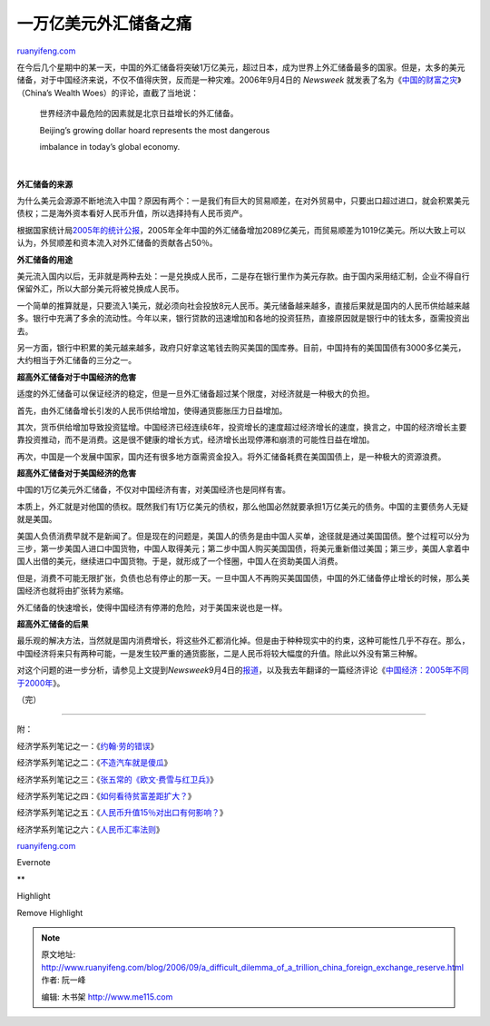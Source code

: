 .. _200609_a_difficult_dilemma_of_a_trillion_china_foreign_exchange_reserve:

一万亿美元外汇储备之痛
=========================================

`ruanyifeng.com <http://www.ruanyifeng.com/blog/2006/09/a_difficult_dilemma_of_a_trillion_china_foreign_exchange_reserve.html>`__

在今后几个星期中的某一天，中国的外汇储备将突破1万亿美元，超过日本，成为世界上外汇储备最多的国家。但是，太多的美元储备，对于中国经济来说，不仅不值得庆贺，反而是一种灾难。2006年9月4日的
*Newsweek*
就发表了名为《\ `中国的财富之灾 <http://www.msnbc.msn.com/id/14535192/site/newsweek/>`__\ 》（China’s
Wealth Woes）的评论，直截了当地说：

    世界经济中最危险的因素就是北京日益增长的外汇储备。

    | Beijing’s growing dollar hoard represents the most dangerous
    imbalance in today’s global economy.

| 

**外汇储备的来源**

为什么美元会源源不断地流入中国？原因有两个：一是我们有巨大的贸易顺差，在对外贸易中，只要出口超过进口，就会积累美元债权；二是海外资本看好人民币升值，所以选择持有人民币资产。

根据国家统计局\ `2005年的统计公报 <http://www.stats.gov.cn/tjgb/ndtjgb/qgndtjgb/t20060227_402307796.htm>`__\ ，2005年全年中国的外汇储备增加2089亿美元，而贸易顺差为1019亿美元。所以大致上可以认为，外贸顺差和资本流入对外汇储备的贡献各占50％。

**外汇储备的用途**

美元流入国内以后，无非就是两种去处：一是兑换成人民币，二是存在银行里作为美元存款。由于国内采用结汇制，企业不得自行保留外汇，所以大部分美元将被兑换成人民币。

一个简单的推算就是，只要流入1美元，就必须向社会投放8元人民币。美元储备越来越多，直接后果就是国内的人民币供给越来越多。银行中充满了多余的流动性。今年以来，银行贷款的迅速增加和各地的投资狂热，直接原因就是银行中的钱太多，亟需投资出去。

另一方面，银行中积累的美元越来越多，政府只好拿这笔钱去购买美国的国库券。目前，中国持有的美国国债有3000多亿美元，大约相当于外汇储备的三分之一。

**超高外汇储备对于中国经济的危害**

适度的外汇储备可以保证经济的稳定，但是一旦外汇储备超过某个限度，对经济就是一种极大的负担。

首先，由外汇储备增长引发的人民币供给增加，使得通货膨胀压力日益增加。

其次，货币供给增加导致投资猛增。中国经济已经连续6年，投资增长的速度超过经济增长的速度，换言之，中国的经济增长主要靠投资推动，而不是消费。这是很不健康的增长方式，经济增长出现停滞和崩溃的可能性日益在增加。

再次，中国是一个发展中国家，国内还有很多地方亟需资金投入。将外汇储备耗费在美国国债上，是一种极大的资源浪费。

**超高外汇储备对于美国经济的危害**

中国的1万亿美元外汇储备，不仅对中国经济有害，对美国经济也是同样有害。

本质上，外汇就是对他国的债权。既然我们有1万亿美元的债权，那么他国必然就要承担1万亿美元的债务。中国的主要债务人无疑就是美国。

美国人负债消费早就不是新闻了。但是现在的问题是，美国人的债务是由中国人买单，途径就是通过美国国债。整个过程可以分为三步，第一步美国人进口中国货物，中国人取得美元；第二步中国人购买美国国债，将美元重新借过美国；第三步，美国人拿着中国人出借的美元，继续进口中国货物。于是，就形成了一个怪圈，中国人在资助美国人消费。

但是，消费不可能无限扩张，负债也总有停止的那一天。一旦中国人不再购买美国国债，中国的外汇储备停止增长的时候，那么美国经济也就将由扩张转为紧缩。

外汇储备的快速增长，使得中国经济有停滞的危险，对于美国来说也是一样。

**超高外汇储备的后果**

最乐观的解决方法，当然就是国内消费增长，将这些外汇都消化掉。但是由于种种现实中的约束，这种可能性几乎不存在。那么，中国经济将来只有两种可能，一是发生较严重的通货膨胀，二是人民币将较大幅度的升值。除此以外没有第三种解。

对这个问题的进一步分析，请参见上文提到\ *Newsweek*\ 9月4日的\ `报道 <http://www.msnbc.msn.com/id/14535192/site/newsweek/>`__\ ，以及我去年翻译的一篇经济评论《\ `中国经济：2005年不同于2000年 <http://www.ruanyifeng.com/blog/2005/08/20052000.html>`__\ 》。

（完）

==============================

附：

经济学系列笔记之一：《\ `约翰·劳的错误 <http://www.ruanyifeng.com/blog/2006/06/john_law.html>`__\ 》

经济学系列笔记之二：《\ `不造汽车就是傻瓜 <http://www.ruanyifeng.com/blog/2006/06/post_246.html>`__\ 》

经济学系列笔记之三：《\ `张五常的《欧文·费雪与红卫兵》 <http://www.ruanyifeng.com/blog/2006/07/irving_fisher_and_the_red_guards.html>`__\ 》

经济学系列笔记之四：《\ `如何看待贫富差距扩大？ <http://www.ruanyifeng.com/blog/2006/08/how_to_treat_the_increased_earnings_inequality.html>`__\ 》

经济学系列笔记之五：《\ `人民币升值15％对出口有何影响？ <http://www.ruanyifeng.com/blog/2006/09/what_is_the_effect_on_export_if_yuan_appreciate_15_percent.html>`__\ 》

经济学系列笔记之六：《\ `人民币汇率法则 <http://www.ruanyifeng.com/blog/2006/09/a_monetary_rule_for_china.html>`__\ 》

`ruanyifeng.com <http://www.ruanyifeng.com/blog/2006/09/a_difficult_dilemma_of_a_trillion_china_foreign_exchange_reserve.html>`__

Evernote

**

Highlight

Remove Highlight

.. note::
    原文地址: http://www.ruanyifeng.com/blog/2006/09/a_difficult_dilemma_of_a_trillion_china_foreign_exchange_reserve.html 
    作者: 阮一峰 

    编辑: 木书架 http://www.me115.com